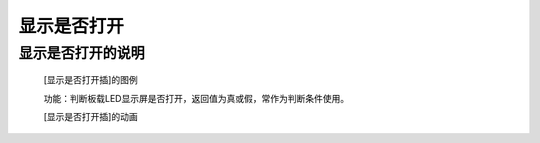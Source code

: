 **显示是否打开**
================================

**显示是否打开的说明**
>>>>>>>>>>>>>>>>>>>>>>>>>>>>>>>>>

	[显示是否打开插]的图例

	.. image:: images/display/display.is_on.png

	功能：判断板载LED显示屏是否打开，返回值为真或假，常作为判断条件使用。

	[显示是否打开插]的动画

	.. image:: images/display/display.is_on.gif
	
	
